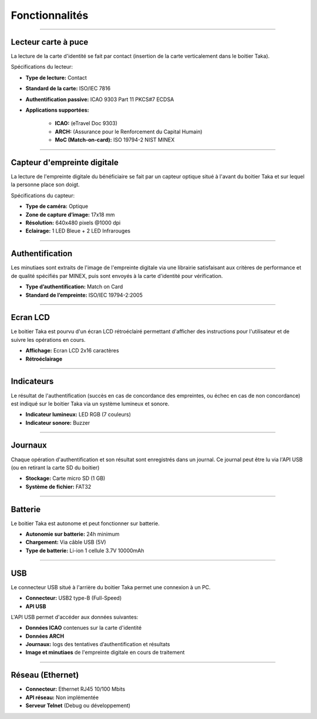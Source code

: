 Fonctionnalités
===============

-----

Lecteur carte à puce
--------------------

La lecture de la carte d'identité se fait par contact (insertion de la carte
verticalement dans le boitier Taka).

Spécifications du lecteur:

* **Type de lecture:** Contact
* **Standard de la carte:** ISO/IEC 7816
* **Authentification passive:** ICAO 9303 Part 11 PKCS#7 ECDSA

* **Applications supportées:**

    * **ICAO:** (eTravel Doc 9303)
    * **ARCH:** (Assurance pour le Renforcement du Capital Humain)
    * **MoC (Match-on-card):** ISO 19794-2 NIST MINEX

-----

Capteur d'empreinte digitale
----------------------------

La lecture de l'empreinte digitale du bénéficiaire se fait par un capteur
optique situé à l'avant du boitier Taka et sur lequel la personne place
son doigt.

Spécifications du capteur:

* **Type de caméra:** Optique
* **Zone de capture d’image:** 17x18 mm
* **Résolution:** 640x480 pixels @1000 dpi
* **Eclairage:** 1 LED Bleue + 2 LED Infrarouges

-----

Authentification
----------------

Les minutiaes sont extraits de l'image de l'empreinte digitale via une
librairie satisfaisant aux critères de performance et de qualité spécifiés par
MINEX, puis sont envoyés à la carte d'identité pour vérification.

* **Type d’authentification:** Match on Card
* **Standard de l’empreinte:** ISO/IEC 19794-2:2005

-----

Ecran LCD
---------

Le boitier Taka est pourvu d'un écran LCD rétroéclairé permettant d'afficher
des instructions pour l'utilisateur et de suivre les opérations en cours.

* **Affichage:** Ecran LCD 2x16 caractères
* **Rétroéclairage**

-----

Indicateurs
-----------

Le résultat de l'authentification (succès en cas de concordance des empreintes,
ou échec en cas de non concordance) est indiqué sur le boitier Taka
via un système lumineux et sonore.

* **Indicateur lumineux:** LED RGB (7 couleurs)
* **Indicateur sonore:** Buzzer

-----

Journaux
--------

Chaque opération d'authentification et son résultat sont enregistrés
dans un journal. Ce journal peut être lu via l'API USB (ou en retirant
la carte SD du boitier)

* **Stockage:** Carte micro SD (1 GB)
* **Système de fichier:** FAT32

-----

Batterie
--------

Le boitier Taka est autonome et peut fonctionner sur batterie.

* **Autonomie sur batterie:** 24h minimum
* **Chargement:** Via câble USB (5V)
* **Type de batterie:** Li-ion 1 cellule 3.7V 10000mAh

-----

USB
---

Le connecteur USB situé à l'arrière du boitier Taka permet une connexion
à un PC.

* **Connecteur:** USB2 type-B (Full-Speed)
* **API USB**

L'API USB permet d'accéder aux données suivantes:

* **Données ICAO** contenues sur la carte d'identité
* **Données ARCH**
* **Journaux:** logs des tentatives d’authentification et résultats
* **Image et minutiaes** de l'empreinte digitale en cours de traitement

-----

Réseau (Ethernet)
-----------------

* **Connecteur:** Ethernet RJ45 10/100 Mbits
* **API réseau:** Non implémentée
* **Serveur Telnet** (Debug ou développement)
